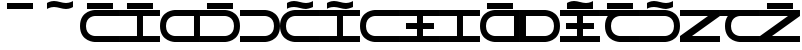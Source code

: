 SplineFontDB: 3.0
FontName: Etkai
FullName: Etkai
FamilyName: Etkai
Weight: Medium
Copyright: Created by Zeb Figura with FontForge 2.0 (http://fontforge.sf.net)\n\nRepresents the Etkai alphabet, which is encoded in Basic Latin.
UComments: "2012-10-10: Created." 
Version: 001.000
ItalicAngle: 0
UnderlinePosition: -100
UnderlineWidth: 50
Ascent: 1000
Descent: 0
LayerCount: 2
Layer: 0 0 "Back"  1
Layer: 1 0 "Fore"  0
XUID: [1021 18 560040095 11388862]
FSType: 8
OS2Version: 0
OS2_WeightWidthSlopeOnly: 0
OS2_UseTypoMetrics: 1
CreationTime: 1349916418
ModificationTime: 1351355572
PfmFamily: 17
TTFWeight: 500
TTFWidth: 5
LineGap: 90
VLineGap: 0
OS2TypoAscent: 0
OS2TypoAOffset: 1
OS2TypoDescent: 0
OS2TypoDOffset: 1
OS2TypoLinegap: 90
OS2WinAscent: 0
OS2WinAOffset: 1
OS2WinDescent: 0
OS2WinDOffset: 1
HheadAscent: 0
HheadAOffset: 1
HheadDescent: 0
HheadDOffset: 1
OS2Vendor: 'PfEd'
MarkAttachClasses: 1
DEI: 91125
LangName: 1033 
Encoding: UnicodeBmp
UnicodeInterp: none
NameList: Adobe Glyph List
DisplaySize: -24
AntiAlias: 1
FitToEm: 1
WinInfo: 288 32 4
BeginPrivate: 0
EndPrivate
Grid
-1000 1800 m 0
 2000 1800 l 0
EndSplineSet
TeXData: 1 0 0 346030 173015 115343 0 1048576 115343 783286 444596 497025 792723 393216 433062 380633 303038 157286 324010 404750 52429 2506097 1059062 262144
BeginChars: 65536 22

StartChar: k
Encoding: 107 107 0
Width: 1000
VWidth: 0
Flags: W
HStem: 0 150<0 719.628> 600 150<0 719.628>
VStem: 850 150<274.897 475.103>
LayerCount: 2
Fore
SplineSet
0 0 m 13
 0 150 l 29
 625 150 l 21
 625 150 850 150 850 375 c 4
 850 600 625 600 625 600 c 5
 0 600 l 29
 0 750 l 29
 625 750 l 21
 625 750 1000 750 1000 375 c 4
 1000 0 625 0 625 0 c 5
 0 0 l 13
EndSplineSet
Validated: 1
EndChar

StartChar: p
Encoding: 112 112 1
Width: 1000
VWidth: 0
Flags: W
HStem: 0 150<280.372 1000> 600 150<280.372 1000>
VStem: 0 150<274.897 475.103>
LayerCount: 2
Fore
SplineSet
1000 0 m 17
 375 0 l 1
 375 0 0 0 0 375 c 4
 0 750 375 750 375 750 c 9
 1000 750 l 25
 1000 600 l 25
 375 600 l 1
 375 600 150 600 150 375 c 0
 150 150 375 150 375 150 c 9
 1000 150 l 25
 1000 0 l 17
EndSplineSet
Validated: 1
EndChar

StartChar: g
Encoding: 103 103 2
Width: 1000
VWidth: 0
Flags: W
HStem: 0 150<0 719.628> 600 150<0 719.628> 800 150<175 825>
VStem: 850 150<274.897 475.103>
LayerCount: 2
Fore
SplineSet
175 800 m 29
 175 950 l 29
 825 950 l 29
 825 800 l 29
 175 800 l 29
0 0 m 9
 0 150 l 25
 625 150 l 17
 625 150 850 150 850 375 c 0
 850 600 625 600 625 600 c 1
 0 600 l 25
 0 750 l 25
 625 750 l 17
 625 750 1000 750 1000 375 c 0
 1000 0 625 0 625 0 c 1
 0 0 l 9
EndSplineSet
Validated: 1
EndChar

StartChar: b
Encoding: 98 98 3
Width: 1000
VWidth: 0
Flags: W
HStem: 0 150<280.372 1000> 600 150<280.372 1000> 800 150<175 825>
VStem: 0 150<274.897 475.103>
LayerCount: 2
Fore
SplineSet
1000 0 m 17
 375 0 l 1
 375 0 0 0 0 375 c 0
 0 750 375 750 375 750 c 9
 1000 750 l 25
 1000 600 l 25
 375 600 l 1
 375 600 150 600 150 375 c 0
 150 150 375 150 375 150 c 9
 1000 150 l 25
 1000 0 l 17
175 800 m 25
 175 950 l 25
 825 950 l 25
 825 800 l 25
 175 800 l 25
EndSplineSet
Validated: 1
EndChar

StartChar: t
Encoding: 116 116 4
Width: 1000
VWidth: 0
HStem: 0 150<0 425 575 1000> 600 150<0 425 575 1000>
VStem: 425 150<150 600>
LayerCount: 2
Fore
SplineSet
0 0 m 29
 0 150 l 29
 425 150 l 29
 425 600 l 29
 0 600 l 29
 0 750 l 29
 1000 750 l 29
 1000 600 l 29
 575 600 l 29
 575 150 l 29
 1000 150 l 29
 1000 0 l 29
 0 0 l 29
EndSplineSet
Validated: 1
EndChar

StartChar: d
Encoding: 100 100 5
Width: 1000
VWidth: 0
Flags: W
HStem: 0 150<0 425 575 1000> 600 150<0 425 575 1000> 800 150<175 825>
VStem: 425 150<150 600>
LayerCount: 2
Fore
SplineSet
175 800 m 29
 175 950 l 29
 825 950 l 29
 825 800 l 29
 175 800 l 29
0 0 m 25
 0 150 l 25
 425 150 l 25
 425 600 l 25
 0 600 l 25
 0 750 l 25
 1000 750 l 25
 1000 600 l 25
 575 600 l 25
 575 150 l 25
 1000 150 l 25
 1000 0 l 25
 0 0 l 25
EndSplineSet
Validated: 1
EndChar

StartChar: asciitilde
Encoding: 126 126 6
Width: 0
VWidth: 0
Flags: W
HStem: 800 150<-485.938 -234.113> 850 150<-765.886 -514.062>
LayerCount: 2
Fore
SplineSet
-825 800 m 13x80
 -825 950 l 17x80
 -825 950 -750 1000 -650 1000 c 1x40
 -550 1000 -450 950 -350 950 c 1x80
 -250 950 -175 1000 -175 1000 c 1
 -175 850 l 1x40
 -175 850 -250 800 -350 800 c 1x80
 -450 800 -550 850 -650 850 c 1x40
 -750 850 -825 800 -825 800 c 13x80
EndSplineSet
EndChar

StartChar: grave
Encoding: 96 96 7
Width: 1000
VWidth: 0
HStem: 800 150<514.062 765.886> 850 150<234.113 485.938>
LayerCount: 2
Fore
SplineSet
175 800 m 13x80
 175 950 l 17x80
 175 950 250 1000 350 1000 c 1x40
 450 1000 550 950 650 950 c 1x80
 750 950 825 1000 825 1000 c 1
 825 850 l 1x40
 825 850 750 800 650 800 c 1x80
 550 800 450 850 350 850 c 1x40
 250 850 175 800 175 800 c 13x80
EndSplineSet
EndChar

StartChar: f
Encoding: 102 102 8
Width: 1000
VWidth: 0
Flags: W
HStem: 0 150<280.372 850> 600 150<280.372 850>
VStem: 0 150<274.897 475.103> 850 150<150 600>
LayerCount: 2
Fore
SplineSet
850 150 m 5
 850 600 l 5
 375 600 l 5
 375 600 150 600 150 375 c 4
 150 150 375 150 375 150 c 5
 850 150 l 5
1000 750 m 25
 1000 0 l 17
 375 0 l 1
 375 0 0 0 0 375 c 0
 0 750 375 750 375 750 c 9
 1000 750 l 25
EndSplineSet
Validated: 1
EndChar

StartChar: v
Encoding: 118 118 9
Width: 1000
VWidth: 0
Flags: W
HStem: 0 150<280.372 850> 600 150<280.372 850> 800 150<175 825>
VStem: 0 150<274.897 475.103> 850 150<150 600>
LayerCount: 2
Fore
SplineSet
175 800 m 25
 175 950 l 25
 825 950 l 25
 825 800 l 25
 175 800 l 25
850 150 m 1
 850 600 l 1
 375 600 l 1
 375 600 150 600 150 375 c 0
 150 150 375 150 375 150 c 1
 850 150 l 1
1000 750 m 25
 1000 0 l 17
 375 0 l 1
 375 0 0 0 0 375 c 0
 0 750 375 750 375 750 c 9
 1000 750 l 25
EndSplineSet
Validated: 1
EndChar

StartChar: x
Encoding: 120 120 10
Width: 1000
VWidth: 0
Flags: W
HStem: 0 150<150 719.628> 600 150<150 719.628>
VStem: 0 150<150 600> 850 150<274.897 475.103>
LayerCount: 2
Fore
SplineSet
150 150 m 5
 625 150 l 5
 625 150 850 150 850 375 c 4
 850 600 625 600 625 600 c 5
 150 600 l 5
 150 150 l 5
0 0 m 9
 0 750 l 25
 625 750 l 17
 625 750 1000 750 1000 375 c 0
 1000 0 625 0 625 0 c 1
 0 0 l 9
EndSplineSet
Validated: 1
EndChar

StartChar: s
Encoding: 115 115 11
Width: 1000
VWidth: 0
Flags: W
HStem: 0 150<0 425 575 1000> 300 150<150 425 575 850> 600 150<0 425 575 1000>
VStem: 425 150<150 300 450 600>
CounterMasks: 1 e0
LayerCount: 2
Fore
SplineSet
850 300 m 9
 575 300 l 1
 575 150 l 9
 1000 150 l 25
 1000 0 l 25
 0 0 l 25
 0 150 l 25
 425 150 l 17
 425 300 l 25
 150 300 l 25
 150 450 l 25
 425 450 l 25
 425 600 l 25
 0 600 l 25
 0 750 l 25
 1000 750 l 25
 1000 600 l 25
 575 600 l 17
 575 450 l 1
 850 450 l 1
 850 300 l 9
EndSplineSet
Validated: 1
EndChar

StartChar: z
Encoding: 122 122 12
Width: 1000
VWidth: 0
Flags: W
HStem: 0 150<0 425 575 1000> 300 150<150 425 575 850> 600 150<0 425 575 1000> 800 150<175 825>
VStem: 425 150<150 300 450 600>
LayerCount: 2
Fore
SplineSet
175 800 m 29
 175 950 l 29
 825 950 l 29
 825 800 l 29
 175 800 l 29
850 300 m 9
 575 300 l 1
 575 150 l 9
 1000 150 l 25
 1000 0 l 25
 0 0 l 25
 0 150 l 25
 425 150 l 17
 425 300 l 25
 150 300 l 25
 150 450 l 25
 425 450 l 25
 425 600 l 25
 0 600 l 25
 0 750 l 25
 1000 750 l 25
 1000 600 l 25
 575 600 l 17
 575 450 l 1
 850 450 l 1
 850 300 l 9
EndSplineSet
Validated: 1
EndChar

StartChar: underscore
Encoding: 95 95 13
Width: 0
VWidth: 0
Flags: W
HStem: 800 150<-825 -175>
LayerCount: 2
Fore
SplineSet
-825 800 m 29
 -825 950 l 25
 -175 950 l 25
 -175 800 l 25
 -825 800 l 29
EndSplineSet
Validated: 1
EndChar

StartChar: hyphen
Encoding: 45 45 14
Width: 1000
VWidth: 0
Flags: W
HStem: 800 150<175 825>
LayerCount: 2
Fore
SplineSet
175 800 m 29
 175 950 l 29
 825 950 l 29
 825 800 l 29
 175 800 l 29
EndSplineSet
Validated: 1
EndChar

StartChar: m
Encoding: 109 109 15
Width: 1000
VWidth: 0
Flags: W
HStem: 0 150<280.372 1000> 600 150<280.372 1000> 800 150<514.062 765.886> 850 150<234.113 485.938>
VStem: 0 150<274.897 475.103>
LayerCount: 2
Fore
SplineSet
175 800 m 13xe8
 175 950 l 21xe8
 175 950 250 1000 350 1000 c 5xd8
 450 1000 550 950 650 950 c 5xe8
 750 950 825 1000 825 1000 c 5
 825 850 l 5xd8
 825 850 750 800 650 800 c 5xe8
 550 800 450 850 350 850 c 5xd8
 250 850 175 800 175 800 c 13xe8
1000 0 m 17
 375 0 l 1
 375 0 0 0 0 375 c 0
 0 750 375 750 375 750 c 9
 1000 750 l 25
 1000 600 l 25
 375 600 l 1
 375 600 150 600 150 375 c 0
 150 150 375 150 375 150 c 9
 1000 150 l 25
 1000 0 l 17
EndSplineSet
EndChar

StartChar: n
Encoding: 110 110 16
Width: 1000
VWidth: 0
Flags: W
HStem: 0 150<0 425 575 1000> 600 150<0 425 575 1000> 800 150<514.062 765.886> 850 150<234.113 485.938>
VStem: 425 150<150 600>
LayerCount: 2
Fore
SplineSet
175 800 m 13xe8
 175 950 l 21xe8
 175 950 250 1000 350 1000 c 5xd8
 450 1000 550 950 650 950 c 5xe8
 750 950 825 1000 825 1000 c 5
 825 850 l 5xd8
 825 850 750 800 650 800 c 5xe8
 550 800 450 850 350 850 c 5xd8
 250 850 175 800 175 800 c 13xe8
0 0 m 25
 0 150 l 25
 425 150 l 25
 425 600 l 25
 0 600 l 25
 0 750 l 25
 1000 750 l 25
 1000 600 l 25
 575 600 l 25
 575 150 l 25
 1000 150 l 25
 1000 0 l 25
 0 0 l 25
EndSplineSet
EndChar

StartChar: ncaron
Encoding: 328 328 17
Width: 1000
VWidth: 0
Flags: HWO
HStem: 800 150<514.062 765.886> 850 150<234.113 485.938>
LayerCount: 2
Fore
SplineSet
175 800 m 13x80
 175 950 l 21x80
 175 950 250 1000 350 1000 c 5x40
 450 1000 550 950 650 950 c 5x80
 750 950 825 1000 825 1000 c 5
 825 850 l 5x40
 825 850 750 800 650 800 c 5x80
 550 800 450 850 350 850 c 5x40
 250 850 175 800 175 800 c 13x80
0 0 m 9
 0 150 l 25
 625 150 l 17
 625 150 850 150 850 375 c 0
 850 600 625 600 625 600 c 1
 0 600 l 25
 0 750 l 25
 625 750 l 17
 625 750 1000 750 1000 375 c 0
 1000 0 625 0 625 0 c 1
 0 0 l 9
EndSplineSet
EndChar

StartChar: tcaron
Encoding: 357 357 18
Width: 1000
VWidth: 0
Flags: W
HStem: 0 150<405.372 1000> 600 150<0 1000>
VStem: 125 150<274.897 475.103>
LayerCount: 2
Fore
SplineSet
0 750 m 25
 500 750 l 25
 500 600 l 29
 0 600 l 25
 0 750 l 25
1000 0 m 17
 500 0 l 1
 500 0 125 0 125 375 c 0
 125 750 500 750 500 750 c 9
 1000 750 l 25
 1000 600 l 25
 500 600 l 1
 500 600 275 600 275 375 c 0
 275 150 500 150 500 150 c 9
 1000 150 l 25
 1000 0 l 17
EndSplineSet
Validated: 5
EndChar

StartChar: dcaron
Encoding: 271 271 19
Width: 1000
VWidth: 0
Flags: W
HStem: 0 150<405.372 1000> 600 150<0 1000> 800 150<175 825>
VStem: 125 150<274.897 475.103>
LayerCount: 2
Fore
SplineSet
175 800 m 29
 175 950 l 29
 825 950 l 29
 825 800 l 29
 175 800 l 29
0 750 m 25
 500 750 l 25
 500 600 l 25
 0 600 l 25
 0 750 l 25
1000 0 m 17
 500 0 l 1
 500 0 125 0 125 375 c 0
 125 750 500 750 500 750 c 9
 1000 750 l 25
 1000 600 l 25
 500 600 l 1
 500 600 275 600 275 375 c 0
 275 150 500 150 500 150 c 9
 1000 150 l 25
 1000 0 l 17
EndSplineSet
Validated: 5
EndChar

StartChar: scaron
Encoding: 353 353 20
Width: 1000
VWidth: 0
HStem: 0 150<300 1000> 600 150<0 700>
LayerCount: 2
Fore
SplineSet
0 600 m 29
 0 750 l 25
 1000 750 l 25
 1000 600 l 25
 300 150 l 25
 1000 150 l 25
 1000 0 l 25
 0 0 l 25
 0 150 l 25
 700 600 l 25
 0 600 l 29
EndSplineSet
Validated: 1
EndChar

StartChar: zcaron
Encoding: 382 382 21
Width: 1000
VWidth: 0
Flags: W
HStem: 0 150<300 1000> 600 150<0 700> 800 150<175 825>
LayerCount: 2
Fore
SplineSet
175 800 m 29
 175 950 l 29
 825 950 l 29
 825 800 l 29
 175 800 l 29
0 600 m 25
 0 750 l 25
 1000 750 l 25
 1000 600 l 25
 300 150 l 25
 1000 150 l 25
 1000 0 l 25
 0 0 l 25
 0 150 l 25
 700 600 l 25
 0 600 l 25
EndSplineSet
Validated: 1
EndChar
EndChars
EndSplineFont
